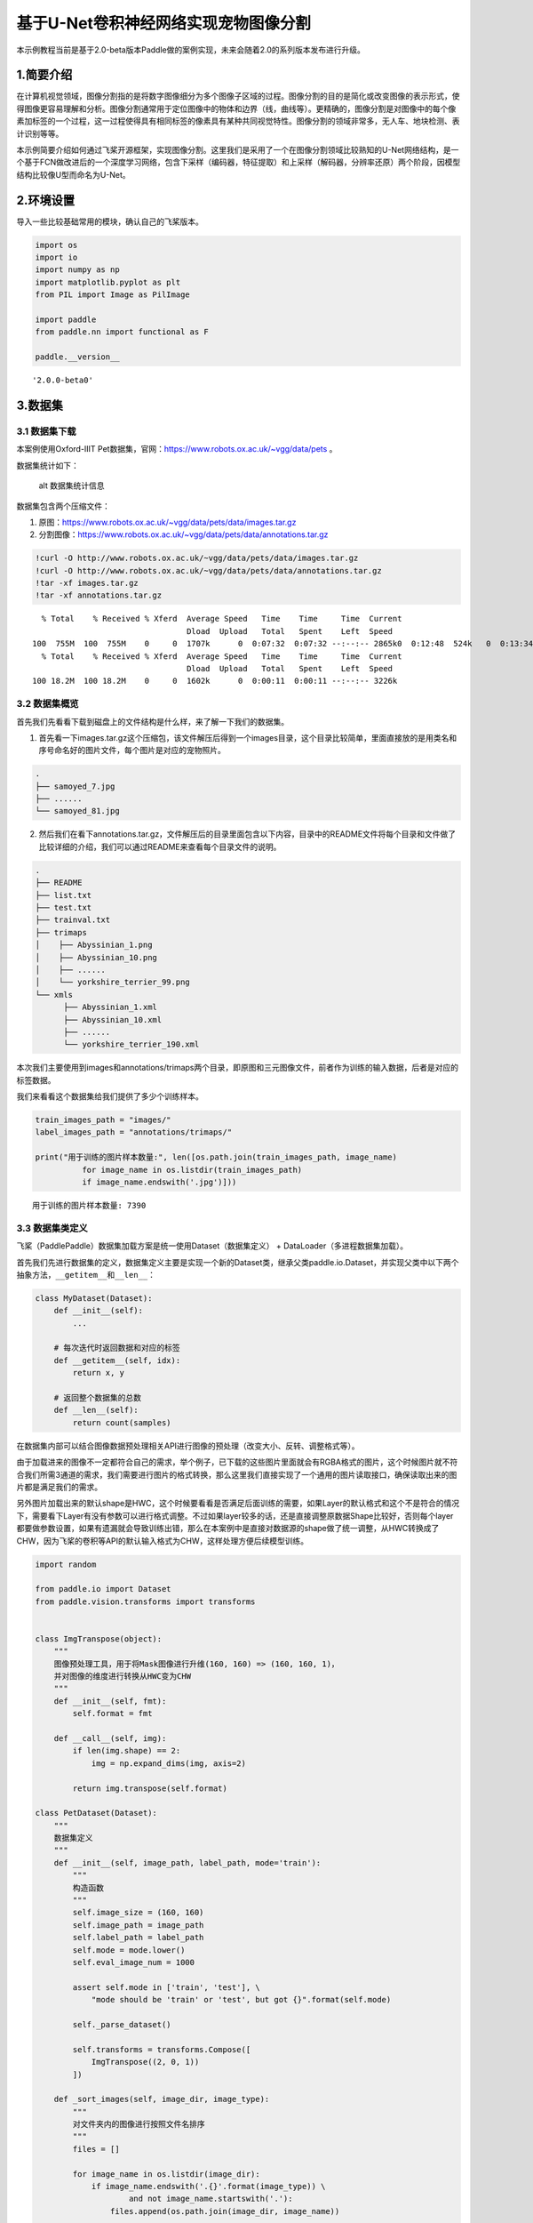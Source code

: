 基于U-Net卷积神经网络实现宠物图像分割
=====================================

本示例教程当前是基于2.0-beta版本Paddle做的案例实现，未来会随着2.0的系列版本发布进行升级。

1.简要介绍
----------

在计算机视觉领域，图像分割指的是将数字图像细分为多个图像子区域的过程。图像分割的目的是简化或改变图像的表示形式，使得图像更容易理解和分析。图像分割通常用于定位图像中的物体和边界（线，曲线等）。更精确的，图像分割是对图像中的每个像素加标签的一个过程，这一过程使得具有相同标签的像素具有某种共同视觉特性。图像分割的领域非常多，无人车、地块检测、表计识别等等。

本示例简要介绍如何通过飞桨开源框架，实现图像分割。这里我们是采用了一个在图像分割领域比较熟知的U-Net网络结构，是一个基于FCN做改进后的一个深度学习网络，包含下采样（编码器，特征提取）和上采样（解码器，分辨率还原）两个阶段，因模型结构比较像U型而命名为U-Net。

2.环境设置
----------

导入一些比较基础常用的模块，确认自己的飞桨版本。

.. code:: ipython3

    import os
    import io
    import numpy as np
    import matplotlib.pyplot as plt
    from PIL import Image as PilImage
    
    import paddle
    from paddle.nn import functional as F
    
    paddle.__version__




.. parsed-literal::

    '2.0.0-beta0'



3.数据集
--------

3.1 数据集下载
~~~~~~~~~~~~~~

本案例使用Oxford-IIIT
Pet数据集，官网：https://www.robots.ox.ac.uk/~vgg/data/pets 。

数据集统计如下：

.. figure:: https://www.robots.ox.ac.uk/~vgg/data/pets/breed_count.jpg
   :alt: alt 数据集统计信息

   alt 数据集统计信息

数据集包含两个压缩文件：

1. 原图：https://www.robots.ox.ac.uk/~vgg/data/pets/data/images.tar.gz
2. 分割图像：https://www.robots.ox.ac.uk/~vgg/data/pets/data/annotations.tar.gz

.. code:: ipython3

    !curl -O http://www.robots.ox.ac.uk/~vgg/data/pets/data/images.tar.gz
    !curl -O http://www.robots.ox.ac.uk/~vgg/data/pets/data/annotations.tar.gz
    !tar -xf images.tar.gz
    !tar -xf annotations.tar.gz


.. parsed-literal::

      % Total    % Received % Xferd  Average Speed   Time    Time     Time  Current
                                     Dload  Upload   Total   Spent    Left  Speed
    100  755M  100  755M    0     0  1707k      0  0:07:32  0:07:32 --:--:-- 2865k0  0:12:48  524k   0  0:13:34  0:02:41  0:10:53  668k      0  0:12:45  0:03:06  0:09:39 1702k     0  1221k      0  0:10:33  0:03:25  0:07:08 3108k37  282M    0     0  1243k      0  0:10:21  0:03:52  0:06:29  719k0:05:53  566k0  1237k      0  0:10:25  0:04:43  0:05:42 1593k 0  0:09:46  0:05:28  0:04:18 2952k 1467k      0  0:08:47  0:06:43  0:02:04 1711k
      % Total    % Received % Xferd  Average Speed   Time    Time     Time  Current
                                     Dload  Upload   Total   Spent    Left  Speed
    100 18.2M  100 18.2M    0     0  1602k      0  0:00:11  0:00:11 --:--:-- 3226k


3.2 数据集概览
~~~~~~~~~~~~~~

首先我们先看看下载到磁盘上的文件结构是什么样，来了解一下我们的数据集。

1. 首先看一下images.tar.gz这个压缩包，该文件解压后得到一个images目录，这个目录比较简单，里面直接放的是用类名和序号命名好的图片文件，每个图片是对应的宠物照片。

.. code:: bash

   .
   ├── samoyed_7.jpg
   ├── ......
   └── samoyed_81.jpg

2. 然后我们在看下annotations.tar.gz，文件解压后的目录里面包含以下内容，目录中的README文件将每个目录和文件做了比较详细的介绍，我们可以通过README来查看每个目录文件的说明。

.. code:: bash

   .
   ├── README
   ├── list.txt
   ├── test.txt
   ├── trainval.txt
   ├── trimaps
   │    ├── Abyssinian_1.png
   │    ├── Abyssinian_10.png
   │    ├── ......
   │    └── yorkshire_terrier_99.png
   └── xmls
         ├── Abyssinian_1.xml
         ├── Abyssinian_10.xml
         ├── ......
         └── yorkshire_terrier_190.xml

本次我们主要使用到images和annotations/trimaps两个目录，即原图和三元图像文件，前者作为训练的输入数据，后者是对应的标签数据。

我们来看看这个数据集给我们提供了多少个训练样本。

.. code:: ipython3

    train_images_path = "images/"
    label_images_path = "annotations/trimaps/"
    
    print("用于训练的图片样本数量:", len([os.path.join(train_images_path, image_name) 
              for image_name in os.listdir(train_images_path) 
              if image_name.endswith('.jpg')]))


.. parsed-literal::

    用于训练的图片样本数量: 7390


3.3 数据集类定义
~~~~~~~~~~~~~~~~

飞桨（PaddlePaddle）数据集加载方案是统一使用Dataset（数据集定义） +
DataLoader（多进程数据集加载）。

首先我们先进行数据集的定义，数据集定义主要是实现一个新的Dataset类，继承父类paddle.io.Dataset，并实现父类中以下两个抽象方法，\ ``__getitem__``\ 和\ ``__len__``\ ：

.. code:: python

   class MyDataset(Dataset):
       def __init__(self):
           ...
           
       # 每次迭代时返回数据和对应的标签
       def __getitem__(self, idx):
           return x, y

       # 返回整个数据集的总数
       def __len__(self):
           return count(samples)

在数据集内部可以结合图像数据预处理相关API进行图像的预处理（改变大小、反转、调整格式等）。

由于加载进来的图像不一定都符合自己的需求，举个例子，已下载的这些图片里面就会有RGBA格式的图片，这个时候图片就不符合我们所需3通道的需求，我们需要进行图片的格式转换，那么这里我们直接实现了一个通用的图片读取接口，确保读取出来的图片都是满足我们的需求。

另外图片加载出来的默认shape是HWC，这个时候要看看是否满足后面训练的需要，如果Layer的默认格式和这个不是符合的情况下，需要看下Layer有没有参数可以进行格式调整。不过如果layer较多的话，还是直接调整原数据Shape比较好，否则每个layer都要做参数设置，如果有遗漏就会导致训练出错，那么在本案例中是直接对数据源的shape做了统一调整，从HWC转换成了CHW，因为飞桨的卷积等API的默认输入格式为CHW，这样处理方便后续模型训练。

.. code:: ipython3

    import random
    
    from paddle.io import Dataset
    from paddle.vision.transforms import transforms
    
    
    class ImgTranspose(object):
        """
        图像预处理工具，用于将Mask图像进行升维(160, 160) => (160, 160, 1)，
        并对图像的维度进行转换从HWC变为CHW
        """
        def __init__(self, fmt):
            self.format = fmt
            
        def __call__(self, img):
            if len(img.shape) == 2:
                img = np.expand_dims(img, axis=2)
                
            return img.transpose(self.format)
    
    class PetDataset(Dataset):
        """
        数据集定义
        """
        def __init__(self, image_path, label_path, mode='train'):
            """
            构造函数
            """
            self.image_size = (160, 160)
            self.image_path = image_path
            self.label_path = label_path
            self.mode = mode.lower()
            self.eval_image_num = 1000
            
            assert self.mode in ['train', 'test'], \
                "mode should be 'train' or 'test', but got {}".format(self.mode)
            
            self._parse_dataset()
            
            self.transforms = transforms.Compose([
                ImgTranspose((2, 0, 1))
            ])
            
        def _sort_images(self, image_dir, image_type):
            """
            对文件夹内的图像进行按照文件名排序
            """
            files = []
    
            for image_name in os.listdir(image_dir):
                if image_name.endswith('.{}'.format(image_type)) \
                        and not image_name.startswith('.'):
                    files.append(os.path.join(image_dir, image_name))
    
            return sorted(files)
            
        def _parse_dataset(self):
            """
            由于所有文件都是散落在文件夹中，在训练时我们需要使用的是数据集和标签对应的数据关系，
            所以我们第一步是对原始的数据集进行整理，得到数据集和标签两个数组，分别一一对应。
            这样可以在使用的时候能够很方便的找到原始数据和标签的对应关系，否则对于原有的文件夹图片数据无法直接应用。
            在这里是用了一个非常简单的方法，按照文件名称进行排序。
            因为刚好数据和标签的文件名是按照这个逻辑制作的，名字都一样，只有扩展名不一样。
            """
            temp_train_images = self._sort_images(self.image_path, 'jpg')
            temp_label_images = self._sort_images(self.label_path, 'png')
    
            random.Random(1337).shuffle(temp_train_images)
            random.Random(1337).shuffle(temp_label_images)
            
            if self.mode == 'train':
                self.train_images = temp_train_images[:-self.eval_image_num]
                self.label_images = temp_label_images[:-self.eval_image_num]
            else:
                self.train_images = temp_train_images[-self.eval_image_num:]
                self.label_images = temp_label_images[-self.eval_image_num:]
        
        def _load_img(self, path, color_mode='rgb'):
            """
            统一的图像处理接口封装，用于规整图像大小和通道
            """
            with open(path, 'rb') as f:
                img = PilImage.open(io.BytesIO(f.read()))
                if color_mode == 'grayscale':
                    # if image is not already an 8-bit, 16-bit or 32-bit grayscale image
                    # convert it to an 8-bit grayscale image.
                    if img.mode not in ('L', 'I;16', 'I'):
                        img = img.convert('L')
                elif color_mode == 'rgba':
                    if img.mode != 'RGBA':
                        img = img.convert('RGBA')
                elif color_mode == 'rgb':
                    if img.mode != 'RGB':
                        img = img.convert('RGB')
                else:
                    raise ValueError('color_mode must be "grayscale", "rgb", or "rgba"')
    
                if self.image_size is not None:
                    if img.size != self.image_size:
                        img = img.resize(self.image_size, PilImage.NEAREST)
    
                return img
    
        def __getitem__(self, idx):
            """
            返回 image, label
            """
            # 花了比较多的时间在数据处理这里，需要处理成模型能适配的格式，踩了一些坑（比如有不是RGB格式的）
            # 有图片会出现通道数和期望不符的情况，需要进行相关考虑
    
            # 加载原始图像
            train_image = self._load_img(self.train_images[idx])
            x = np.array(train_image, dtype='float32')
    
            # 对图像进行预处理，统一大小，转换维度格式（HWC => CHW）
            x = self.transforms(x)
            
            # 加载Label图像
            label_image = self._load_img(self.label_images[idx], color_mode="grayscale")  
            y = np.array(label_image, dtype='uint8')  
    
            # 图像预处理
            # Label图像是二维的数组(size, size)，升维到(size, size, 1)后才能用于最后loss计算
            y = self.transforms(y)
            
            # 返回img, label，转换为需要的格式
            return x, y.astype('int64')
            
        def __len__(self):
            """
            返回数据集总数
            """
            return len(self.train_images)

3.4 PetDataSet数据集抽样展示
~~~~~~~~~~~~~~~~~~~~~~~~~~~~

实现好Dataset数据集后，我们来测试一下数据集是否符合预期，因为Dataset是一个可以被迭代的Class，我们通过for循环从里面读取数据来用matplotlib进行展示，这里要注意的是对于分割的标签文件因为是1通道的灰度图片，需要在使用imshow接口时注意下传参cmap=‘gray’。

.. code:: ipython3

    # 训练数据集
    train_dataset = PetDataset(train_images_path, label_images_path, mode='train')
    
    # 验证数据集
    val_dataset = PetDataset(train_images_path, label_images_path, mode='test')
    
    # 抽样一个数据
    image, label = train_dataset[0]
    
    # 进行图片的展示
    plt.figure()
    
    plt.subplot(1,2,1), 
    plt.title('Train Image')
    plt.imshow(image.transpose((1, 2, 0)).astype('uint8'))
    plt.axis('off')
    
    plt.subplot(1,2,2), 
    plt.title('Label')
    plt.imshow(np.squeeze(label, axis=0).astype('uint8'), cmap='gray')
    plt.axis('off')
    
    plt.show()



.. image:: https://github.com/PaddlePaddle/FluidDoc/tree/develop/doc/paddle/tutorial/cv_case/image_segmentation/pets_image_segmentation_U_Net_like_files/pets_image_segmentation_U_Net_like_001.png


4.模型组网
----------

U-Net是一个U型网络结构，可以看做两个大的阶段，图像先经过Encoder编码器进行下采样得到高级语义特征图，再经过Decoder解码器上采样将特征图恢复到原图片的分辨率。

4.1 定义SeparableConv2d接口
~~~~~~~~~~~~~~~~~~~~~~~~~~~

我们为了减少卷积操作中的训练参数来提升性能，是继承paddle.nn.Layer自定义了一个SeparableConv2d
Layer类，整个过程是把\ ``filter_size * filter_size * num_filters``\ 的Conv2d操作拆解为两个子Conv2d，先对输入数据的每个通道使用\ ``filter_size * filter_size * 1``\ 的卷积核进行计算，输入输出通道数目相同，之后在使用\ ``1 * 1 * num_filters``\ 的卷积核计算。

.. code:: ipython3

    class SeparableConv2d(paddle.nn.Layer):
        def __init__(self, 
                     in_channels, 
                     out_channels, 
                     kernel_size, 
                     stride=1, 
                     padding=0, 
                     dilation=1, 
                     groups=None, 
                     weight_attr=None, 
                     bias_attr=None, 
                     data_format="NCHW"):
            super(SeparableConv2d, self).__init__()
            # 第一次卷积操作没有偏置参数
            self.conv_1 = paddle.nn.Conv2d(in_channels, 
                                           in_channels, 
                                           kernel_size, 
                                           stride=stride,
                                           padding=padding,
                                           dilation=dilation,
                                           groups=in_channels, 
                                           weight_attr=weight_attr, 
                                           bias_attr=False,  
                                           data_format=data_format)
            self.pointwise = paddle.nn.Conv2d(in_channels, 
                                              out_channels, 
                                              1, 
                                              stride=1, 
                                              padding=0, 
                                              dilation=1, 
                                              groups=1, 
                                              weight_attr=weight_attr, 
                                              data_format=data_format)
            
        def forward(self, inputs):
            y = self.conv_1(inputs)
            y = self.pointwise(y)
    
            return y

4.2 定义Encoder编码器
~~~~~~~~~~~~~~~~~~~~~

我们将网络结构中的Encoder下采样过程进行了一个Layer封装，方便后续调用，减少代码编写，下采样是有一个模型逐渐向下画曲线的一个过程，这个过程中是不断的重复一个单元结构将通道数不断增加，形状不断缩小，并且引入残差网络结构，我们将这些都抽象出来进行统一封装。

.. code:: ipython3

    class Encoder(paddle.nn.Layer):
        def __init__(self, in_channels, out_channels):
            super(Encoder, self).__init__()
            
            self.relu = paddle.nn.ReLU()
            self.separable_conv_01 = SeparableConv2d(in_channels, 
                                                     out_channels, 
                                                     kernel_size=3, 
                                                     padding='same')
            self.bn = paddle.nn.BatchNorm2d(out_channels)
            self.separable_conv_02 = SeparableConv2d(out_channels, 
                                                     out_channels, 
                                                     kernel_size=3, 
                                                     padding='same')
            self.pool = paddle.nn.MaxPool2d(kernel_size=3, stride=2, padding=1)
            self.residual_conv = paddle.nn.Conv2d(in_channels, 
                                                  out_channels, 
                                                  kernel_size=1, 
                                                  stride=2, 
                                                  padding='same')
    
        def forward(self, inputs):
            previous_block_activation = inputs
            
            y = self.relu(inputs)
            y = self.separable_conv_01(y)
            y = self.bn(y)
            y = self.relu(y)
            y = self.separable_conv_02(y)
            y = self.bn(y)
            y = self.pool(y)
            
            residual = self.residual_conv(previous_block_activation)
            y = paddle.add(y, residual)
    
            return y

4.3 定义Decoder解码器
~~~~~~~~~~~~~~~~~~~~~

在通道数达到最大得到高级语义特征图后，网络结构会开始进行decode操作，进行上采样，通道数逐渐减小，对应图片尺寸逐步增加，直至恢复到原图像大小，那么这个过程里面也是通过不断的重复相同结构的残差网络完成，我们也是为了减少代码编写，将这个过程定义一个Layer来放到模型组网中使用。

.. code:: ipython3

    class Decoder(paddle.nn.Layer):
        def __init__(self, in_channels, out_channels):
            super(Decoder, self).__init__()
    
            self.relu = paddle.nn.ReLU()
            self.conv_transpose_01 = paddle.nn.ConvTranspose2d(in_channels, 
                                                               out_channels, 
                                                               kernel_size=3, 
                                                               padding='same')
            self.conv_transpose_02 = paddle.nn.ConvTranspose2d(out_channels, 
                                                               out_channels, 
                                                               kernel_size=3, 
                                                               padding='same')
            self.bn = paddle.nn.BatchNorm2d(out_channels)
            self.upsample = paddle.nn.Upsample(scale_factor=2.0)
            self.residual_conv = paddle.nn.Conv2d(in_channels, 
                                                  out_channels, 
                                                  kernel_size=1, 
                                                  padding='same')
    
        def forward(self, inputs):
            previous_block_activation = inputs
    
            y = self.relu(inputs)
            y = self.conv_transpose_01(y)
            y = self.bn(y)
            y = self.relu(y)
            y = self.conv_transpose_02(y)
            y = self.bn(y)
            y = self.upsample(y)
            
            residual = self.upsample(previous_block_activation)
            residual = self.residual_conv(residual)
            
            y = paddle.add(y, residual)
            
            return y

4.4 训练模型组网
~~~~~~~~~~~~~~~~

按照U型网络结构格式进行整体的网络结构搭建，三次下采样，四次上采样。

.. code:: ipython3

    class PetNet(paddle.nn.Layer):
        def __init__(self, num_classes):
            super(PetNet, self).__init__()
    
            self.conv_1 = paddle.nn.Conv2d(3, 32, 
                                           kernel_size=3,
                                           stride=2,
                                           padding='same')
            self.bn = paddle.nn.BatchNorm2d(32)
            self.relu = paddle.nn.ReLU()
    
            in_channels = 32
            self.encoders = []
            self.encoder_list = [64, 128, 256]
            self.decoder_list = [256, 128, 64, 32]
    
            # 根据下采样个数和配置循环定义子Layer，避免重复写一样的程序
            for out_channels in self.encoder_list:
                block = self.add_sublayer('encoder_%s'.format(out_channels),
                                          Encoder(in_channels, out_channels))
                self.encoders.append(block)
                in_channels = out_channels
    
            self.decoders = []
    
            # 根据上采样个数和配置循环定义子Layer，避免重复写一样的程序
            for out_channels in self.decoder_list:
                block = self.add_sublayer('decoder_%s'.format(out_channels), 
                                          Decoder(in_channels, out_channels))
                self.decoders.append(block)
                in_channels = out_channels
    
            self.output_conv = paddle.nn.Conv2d(in_channels, 
                                                num_classes, 
                                                kernel_size=3, 
                                                padding='same')
        
        def forward(self, inputs):
            y = self.conv_1(inputs)
            y = self.bn(y)
            y = self.relu(y)
            
            for encoder in self.encoders:
                y = encoder(y)
    
            for decoder in self.decoders:
                y = decoder(y)
            
            y = self.output_conv(y)
            
            return y

4.5 模型可视化
~~~~~~~~~~~~~~

调用飞桨提供的summary接口对组建好的模型进行可视化，方便进行模型结构和参数信息的查看和确认。
@TODO，需要替换

.. code:: ipython3

    from paddle.static import InputSpec
    
    paddle.disable_static()
    num_classes = 4
    model = paddle.Model(PetNet(num_classes))
    model.summary((3, 160, 160))


.. parsed-literal::

    --------------------------------------------------------------------------------
       Layer (type)          Input Shape         Output Shape         Param #
    ================================================================================
          Conv2d-38    [-1, 3, 160, 160]     [-1, 32, 80, 80]             896
     BatchNorm2d-14     [-1, 32, 80, 80]     [-1, 32, 80, 80]             128
            ReLU-14     [-1, 32, 80, 80]     [-1, 32, 80, 80]               0
            ReLU-17    [-1, 256, 20, 20]    [-1, 256, 20, 20]               0
          Conv2d-49    [-1, 128, 20, 20]    [-1, 128, 20, 20]           1,152
          Conv2d-50    [-1, 128, 20, 20]    [-1, 256, 20, 20]          33,024
    SeparableConv2d-17    [-1, 128, 20, 20]    [-1, 256, 20, 20]               0
     BatchNorm2d-17    [-1, 256, 20, 20]    [-1, 256, 20, 20]           1,024
          Conv2d-51    [-1, 256, 20, 20]    [-1, 256, 20, 20]           2,304
          Conv2d-52    [-1, 256, 20, 20]    [-1, 256, 20, 20]          65,792
    SeparableConv2d-18    [-1, 256, 20, 20]    [-1, 256, 20, 20]               0
        MaxPool2d-9    [-1, 256, 20, 20]    [-1, 256, 10, 10]               0
          Conv2d-53    [-1, 128, 20, 20]    [-1, 256, 10, 10]          33,024
          Encoder-9    [-1, 128, 20, 20]    [-1, 256, 10, 10]               0
            ReLU-21     [-1, 32, 80, 80]     [-1, 32, 80, 80]               0
    ConvTranspose2d-17     [-1, 64, 80, 80]     [-1, 32, 80, 80]          18,464
     BatchNorm2d-21     [-1, 32, 80, 80]     [-1, 32, 80, 80]             128
    ConvTranspose2d-18     [-1, 32, 80, 80]     [-1, 32, 80, 80]           9,248
         Upsample-8     [-1, 64, 80, 80]   [-1, 64, 160, 160]               0
          Conv2d-57   [-1, 64, 160, 160]   [-1, 32, 160, 160]           2,080
          Decoder-9     [-1, 64, 80, 80]   [-1, 32, 160, 160]               0
          Conv2d-58   [-1, 32, 160, 160]    [-1, 4, 160, 160]           1,156
    ================================================================================
    Total params: 168,420
    Trainable params: 167,140
    Non-trainable params: 1,280
    --------------------------------------------------------------------------------
    Input size (MB): 0.29
    Forward/backward pass size (MB): 43.16
    Params size (MB): 0.64
    Estimated Total Size (MB): 44.10
    --------------------------------------------------------------------------------
    




.. parsed-literal::

    {'total_params': 168420, 'trainable_params': 167140}



5.模型训练
----------

5.1 配置信息
~~~~~~~~~~~~

定义训练BATCH_SIZE、训练轮次和计算设备等信息。

.. code:: ipython3

    BATCH_SIZE = 32
    EPOCHS = 15
    device = paddle.set_device('gpu')
    paddle.disable_static(device)

5.3 自定义Loss
~~~~~~~~~~~~~~

在这个任务中我们使用SoftmaxWithCrossEntropy损失函数来做计算，飞桨中有functional形式的API，这里我们做一个自定义操作，实现一个Class形式API放到模型训练中使用。没有直接使用CrossEntropyLoss的原因主要是对计算维度的自定义需求，本次需要进行softmax计算的维度是1，不是默认的最后一维，所以我们采用上面提到的损失函数，通过axis参数来指定softmax计算维度。

.. code:: ipython3

    class SoftmaxWithCrossEntropy(paddle.nn.Layer):
        def __init__(self):
            super(SoftmaxWithCrossEntropy, self).__init__()
    
        def forward(self, input, label):
            loss = F.softmax_with_cross_entropy(input, 
                                                label, 
                                                return_softmax=False,
                                                axis=1)
            return paddle.mean(loss)

5.4 启动模型训练
~~~~~~~~~~~~~~~~

使用模型代码进行Model实例生成，使用prepare接口定义优化器、损失函数和评价指标等信息，用于后续训练使用。在所有初步配置完成后，调用fit接口开启训练执行过程，调用fit时只需要将前面定义好的训练数据集、测试数据集、训练轮次（Epoch）和批次大小（batch_size）配置好即可。

.. code:: ipython3

    optim = paddle.optimizer.RMSProp(learning_rate=0.001, 
                                     rho=0.9, 
                                     momentum=0.0, 
                                     epsilon=1e-07, 
                                     centered=False,
                                     parameters=model.parameters())
    model = paddle.Model(PetModel(num_classes))
    model.prepare(optim, SoftmaxWithCrossEntropy())
    model.fit(train_dataset, 
              val_dataset, 
              epochs=EPOCHS, 
              batch_size=BATCH_SIZE)

6.模型预测
----------

6.1 预测数据集准备和预测
~~~~~~~~~~~~~~~~~~~~~~~~

继续使用PetDataset来实例化待预测使用的数据集。这里我们为了方便没有在另外准备预测数据，复用了评估数据。

我们可以直接使用model.predict接口来对数据集进行预测操作，只需要将预测数据集传递到接口内即可。

.. code:: ipython3

    predict_results = model.predict(val_dataset)

6.2 预测结果可视化
~~~~~~~~~~~~~~~~~~

从我们的预测数据集中抽3个动物来看看预测的效果，展示一下原图、标签图和预测结果。

.. code:: ipython3

    print(len(predict_results))
    plt.figure(figsize=(10, 10))
    
    i = 0
    mask_idx = 0
    
    for data in val_dataset:
        if i > 8: 
            break
        plt.subplot(3, 3, i + 1)
        plt.imshow(data[0].transpose((1, 2, 0)).astype('uint8'))
        plt.title('Input Image')
        plt.axis("off")
    
        plt.subplot(3, 3, i + 2)
        plt.imshow(np.squeeze(data[1], axis=0).astype('uint8'), cmap='gray')
        plt.title('Label')
        plt.axis("off")
        
        # 模型只有一个输出，所以我们通过predict_results[0]来取出1000个预测的结果
        # 映射原始图片的index来取出预测结果，提取mask进行展示
        data = predict_results[0][mask_idx][0].transpose((1, 2, 0))
        mask = np.argmax(data, axis=-1)
        mask = np.expand_dims(mask, axis=-1)
    
        plt.subplot(3, 3, i + 3)
        plt.imshow(np.squeeze(mask, axis=2).astype('uint8'), cmap='gray')
        plt.title('Predict')
        plt.axis("off")
        i += 3
        mask_idx += 1
    
    plt.show()
